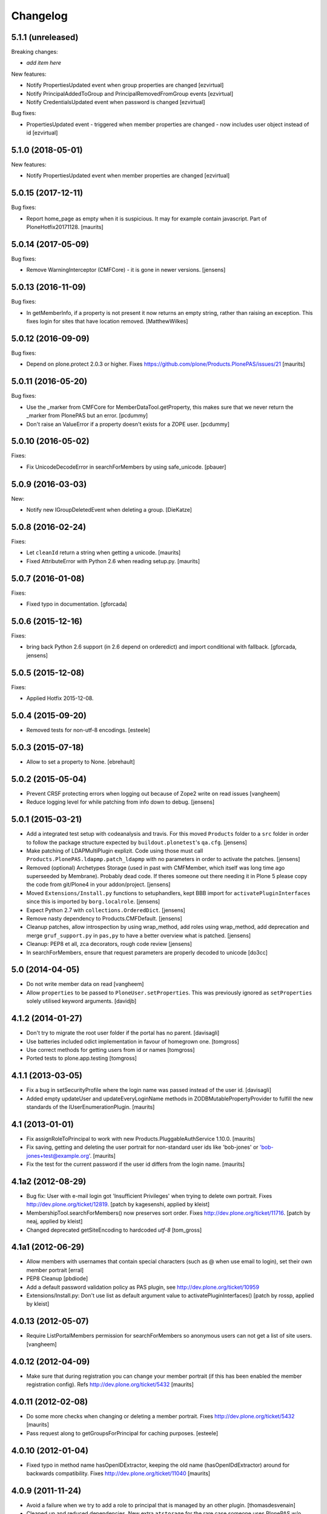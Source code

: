 Changelog
=========

5.1.1 (unreleased)
------------------

Breaking changes:

- *add item here*

New features:

- Notify PropertiesUpdated event when group properties are changed
  [ezvirtual]

- Notify PrincipalAddedToGroup and PrincipalRemovedFromGroup events
  [ezvirtual]

- Notify CredentialsUpdated event when password is changed
  [ezvirtual]

Bug fixes:

- PropertiesUpdated event - triggered when member properties are changed - now includes user object instead of id
  [ezvirtual]

5.1.0 (2018-05-01)
------------------

New features:

- Notify PropertiesUpdated event when member properties are changed
  [ezvirtual]


5.0.15 (2017-12-11)
-------------------

Bug fixes:

- Report home_page as empty when it is suspicious.
  It may for example contain javascript.
  Part of PloneHotfix20171128.
  [maurits]


5.0.14 (2017-05-09)
-------------------

Bug fixes:

- Remove WarningInterceptor (CMFCore) - it is gone in newer versions.
  [jensens]


5.0.13 (2016-11-09)
-------------------

Bug fixes:

- In getMemberInfo, if a property is not present it now returns an
  empty string, rather than raising an exception. This fixes login for
  sites that have location removed.
  [MatthewWilkes]


5.0.12 (2016-09-09)
-------------------

Bug fixes:

- Depend on plone.protect 2.0.3 or higher.
  Fixes https://github.com/plone/Products.PlonePAS/issues/21
  [maurits]


5.0.11 (2016-05-20)
-------------------

Bug fixes:

- Use the _marker from CMFCore for MemberDataTool.getProperty,
  this makes sure that we never return the _marker from PlonePAS
  but an error.
  [pcdummy]

- Don't raise an ValueError if a property doesn't exists for a ZOPE
  user.
  [pcdummy]


5.0.10 (2016-05-02)
-------------------

Fixes:

- Fix UnicodeDecodeError in searchForMembers by using safe_unicode.
  [pbauer]


5.0.9 (2016-03-03)
------------------

New:

- Notify new IGroupDeletedEvent when deleting a group.
  [DieKatze]


5.0.8 (2016-02-24)
------------------

Fixes:

- Let ``cleanId`` return a string when getting a unicode.  [maurits]

- Fixed AttributeError with Python 2.6 when reading setup.py.  [maurits]


5.0.7 (2016-01-08)
------------------

Fixes:

- Fixed typo in documentation.  [gforcada]


5.0.6 (2015-12-16)
------------------

Fixes:

- bring back Python 2.6 support (in 2.6 depend on orderedict) and import
  conditional with fallback.
  [gforcada, jensens]


5.0.5 (2015-12-08)
------------------

Fixes:

- Applied Hotfix 2015-12-08.


5.0.4 (2015-09-20)
------------------

- Removed tests for non-utf-8 encodings.
  [esteele]


5.0.3 (2015-07-18)
------------------

- Allow to set a property to None.
  [ebrehault]


5.0.2 (2015-05-04)
------------------

- Prevent CRSF protecting errors when logging out because of
  Zope2 write on read issues
  [vangheem]

- Reduce logging level for while patching from info down to debug.
  [jensens]


5.0.1 (2015-03-21)
------------------

- Add a integrated test setup with codeanalysis and travis. For this moved
  ``Products`` folder to a ``src`` folder in order to follow the package
  structure expected by ``buildout.plonetest``'s ``qa.cfg``.
  [jensens]

- Make patching of LDAPMultiPlugin explizit. Code using those must call
  ``Products.PlonePAS.ldapmp.patch_ldapmp`` with no parameters in order
  to activate the patches.
  [jensens]

- Removed (optional) Archetypes Storage (used in past with CMFMember, which
  itself was long time ago superseeded by Membrane). Probably dead code. If
  theres someone out there needing it in Plone 5 please copy the code from
  git/Plone4 in your addon/project.
  [jensens]

- Moved ``Extensions/Install.py`` functions to setuphandlers, kept BBB import
  for ``activatePluginInterfaces`` since this is imported by ``borg.localrole``.
  [jensens]

- Expect Python 2.7 with ``collections.OrderedDict``.
  [jensens]

- Remove nasty dependency to Products.CMFDefault.
  [jensens]

- Cleanup patches, allow introspection by using wrap_method, add roles using wrap_method,
  add deprecation and merge ``gruf_support.py`` in ``pas,py`` to have a better overview
  what is patched.
  [jensens]

- Cleanup: PEP8 et all, zca decorators, rough code review
  [jensens]

- In searchForMembers, ensure that request parameters are properly
  decoded to unicode
  [do3cc]


5.0 (2014-04-05)
----------------

- Do not write member data on read
  [vangheem]

- Allow ``properties`` to be passed to ``PloneUser.setProperties``.
  This was previously ignored as ``setProperties`` solely utilised
  keyword arguments.
  [davidjb]


4.1.2 (2014-01-27)
------------------

- Don't try to migrate the root user folder if the portal has no parent.
  [davisagli]

- Use batteries included odict implementation in favour of homegrown one.
  [tomgross]

- Use correct methods for getting users from id or names
  [tomgross]

- Ported tests to plone.app.testing
  [tomgross]

4.1.1 (2013-03-05)
------------------

- Fix a bug in setSecurityProfile where the login name was passed
  instead of the user id.
  [davisagli]

- Added empty updateUser and updateEveryLoginName methods in
  ZODBMutablePropertyProvider to fulfill the new standards of the
  IUserEnumerationPlugin.
  [maurits]


4.1 (2013-01-01)
----------------

- Fix assignRoleToPrincipal to work with new Products.PluggableAuthService 1.10.0.
  [maurits]

- Fix saving, getting and deleting the user portrait for non-standard
  user ids like 'bob-jones' or 'bob-jones+test@example.org'.
  [maurits]

- Fix the test for the current password if the user id differs from
  the login name.
  [maurits]


4.1a2 (2012-08-29)
------------------

- Bug fix: User with e-mail login got 'Insufficient Privileges' when
  trying to delete own portrait. Fixes http://dev.plone.org/ticket/12819.
  [patch by kagesenshi, applied by kleist]

- MembershipTool.searchForMembers() now preserves sort order.
  Fixes http://dev.plone.org/ticket/11716.
  [patch by neaj, applied by kleist]

- Changed deprecated getSiteEncoding to hardcoded `utf-8`
  [tom_gross]


4.1a1 (2012-06-29)
------------------

- Allow members with usernames that contain special characters
  (such as @ when use email to login), set their own member portrait
  [erral]

- PEP8 Cleanup
  [pbdiode]

- Add a default password validation policy as PAS plugin,
  see http://dev.plone.org/ticket/10959

- Extensions/Install.py: Don't use list as default argument value
  to activatePluginInterfaces()
  [patch by rossp, applied by kleist]


4.0.13 (2012-05-07)
-------------------

- Require ListPortalMembers permission for searchForMembers
  so anonymous users can not get a list of site users.
  [vangheem]


4.0.12 (2012-04-09)
-------------------

- Make sure that during registration you can change your member
  portrait (if this has been enabled the member registration config).
  Refs http://dev.plone.org/ticket/5432
  [maurits]


4.0.11 (2012-02-08)
-------------------

- Do some more checks when changing or deleting a member portrait.
  Fixes http://dev.plone.org/ticket/5432
  [maurits]

- Pass request along to getGroupsForPrincipal for caching purposes.
  [esteele]


4.0.10 (2012-01-04)
-------------------

- Fixed typo in method name hasOpenIDExtractor, keeping the old name
  (hasOpenIDdExtractor) around for backwards compatibility.
  Fixes http://dev.plone.org/ticket/11040
  [maurits]


4.0.9 (2011-11-24)
------------------

- Avoid a failure when we try to add a role to principal that is managed by
  an other plugin.
  [thomasdesvenain]

- Cleaned up and reduced dependencies. New extra ``atstorage`` for the rare case
  someone uses PlonePAS w/o Plone but with Archetypes (if this is this
  possible). [jensens]

4.0.8 - 2011-06-30
------------------

- Fire IPrincipalDeleted when a user is deleted.
  [stefan, ggozad]

4.0.7 - 2011-05-12
------------------

- Copy in CleanupTemp from CMFCore as it has been removed from CMFCore 2.3.
  [elro]

- Move import step to be registered in ZCML rather than XML.
  Remove the non-existent dependency on `plonepas-content`.
  [kiorky]

4.0.6 - 2011-02-25
------------------

- Fix missing and broken security declarations.
  [davisagli]

4.0.5 - 2011-02-14
------------------

- Avoid breaking on startup if PIL isn't present.
  [davisagli]

- Use 'defaultUser.png' as the default user portrait, since the .gif version
  has been deprecated for a long time now. See
  http://dev.plone.org/plone/changeset/36350
  [mj]

4.0.4 - 2011-01-03
------------------

- Remove plone.openid dependency in setup.py, import errors are already caught
  in PASInfoView.
  [elro]

- The code to search by id in mutable_properties.enumerateUsers didn't work at
  all, an exception was always raised and it was actually a good thing.
  We tried to implement it in 3.10 and we had strange listing in Plone UI. Then
  we reverted it in the next version so the behavior was backward compatible
  with previous versions.
  If we allow search by id, we can potentially break other part of the code. For
  example acl_users/portal_role_manager/manage_roles will break because
  Products.PluggableAuthService.plugins.ZODBRoleManager.listAssignedPrincipals
  raises MultiplePrincipalError, and maybe it will break somewhere else.
  Versions 4.0.4 and 3.13 use now the same algorithm.
  References http://dev.plone.org/plone/ticket/9361
  [vincenfretin]

- When calling editGroup method, avoid error
  while trying to remove dynamic 'AuthenticatedUsers' group.
  [thomasdesvenain]

- In Plone 4.1+, create a Site Administrators group with the new Site
  Administrator role.
  [davisagli]

- Fix critical error on groupprefs page
  when some groups have a non-ascii character in their title.
  Sort groups on their title normalized.
  This fixes http://dev.plone.org/plone/ticket/11301
  [thomasdesvenain]

- Fix interface error: doChangeUser takes a user id as parameter,
  not a login name.
  [wichert]

4.0.3 - 2010-09-09
------------------

- Check we have a REQUEST attribute before accessing it in
  getRolesForPrincipal.
  [vincentfretin]

- Use safe_unicode to correctly find users with
  non-ascii properties, regardless of the sys.defaultencoding.
  This fixes http://dev.plone.org/plone/ticket/10898
  [mr_savage]

4.0.2 - 2010-08-08
------------------

- Made last_login_time logic compatible with DateTime 2.12.5.
  [hannosch]

4.0.1 - 2010-07-31
------------------

- Clean up some unused imports and variable assigments.
  [esteele]

- Stop looking to GRUF to check if group properties can be edited.
  [esteele]

4.0 - 2010-07-18
----------------

- Avoid a deprecation warning for the credentialsChanged method.
  [hannosch]

- Fixed problems with missing user cache invalidation. This closes
  http://dev.plone.org/plone/ticket/10715.
  [fafhrd, hannosch]

- Make VirtualGroup inherit from PropertiedUser so it gets wrapped correctly.
  Have getGroupsForPrincipal not return the AutoGroup as a member of itself.
  Closes http://dev.plone.org/plone/ticket/10568.
  [cah190]

- PluggableAuthService expects a list of group ids from getGroups, don't pass a
  list of wrapped groups instead.
  [cah190, esteele]

- Added a custom `IMembershipTool` interface to PlonePAS extending the base one
  from CMFCore. It adds the `getMemberInfo` method to the mix. This closes
  http://dev.plone.org/plone/ticket/10240.
  [hannosch]

4.0b9 - 2010-06-03
------------------

- Fixed a test to no longer use removed Large Plone Folder type.
  [davisagli]

4.0b8 - 2010-05-01
------------------

- Removed special unauthorized view workaround, after the underlying issue
  has been fixed in Zope2.
  [davisagli, hannosch]

4.0b7 - 2010-04-07
------------------

- Added manage_setMembersFolderById method for ZMI.
  Fixes http://dev.plone.org/plone/ticket/10400
  [daftdog]

4.0b6 - 2010-03-05
------------------

- Revert incorrect PIL import change.
  [hannosch]

4.0b5 - 2010-03-03
------------------

- Install recursive_groups in new sites by default. Make it the last
  IGroupsPlugin installed.
  [esteele]

- Remove caching of utils.py's getGroupsForPrincipal method as it was nastily
  overzealous.
  [esteele, cah190]

- Use sets instead of util.py's 'unique' method.
  [esteele]

4.0b4 - 2010-02-18
------------------

- Properly import from PIL 1.1.7
  [tom_gross]

- Cache getGroupsForPrincipal per principal id per request (when available).
  [esteele]

4.0b3 - 2010-01-31
------------------

- Role plugin's tests no longer subclass (and run all of) ZODBRoleManagerTests
  as they cannot properly handle the plugin's expectation of finding a
  PluginRegistry with IGroupsPlugin
  [erikrose, esteele]

- Revert changes made to ZODBMutablePropertyProvider's enumerateUsers method
  which prevented lookup of users by id. Some refactoring.
  Refs http://dev.plone.org/plone/ticket/9361
  [erikrose, esteele]

- GroupAwareRoleManager now properly computes the roles of deeply-nested
  principals.
  [erikrose, esteele]

- Factor up getGroupsForPrincipal call.
  [erikrose, esteele]

- AutoGroup now implements IPropertiesPlugin to return group title and description.
  [erikrose, esteele]

- GroupsTool's getGroupsForPrincipal and getGroupMembers now return a list
  made up of groups/members from all responding plugins instead of just the
  first responder.
  [erikrose, esteele]

- Remove GroupData's _gruf_getProperty method, move remaining functionality
  into getProperty. getProperty now searches for properties in the following
  places: property sheets directly on the group object, PAS
  IPropertyProviders, portal_groupdata properties, and attributes on its
  GroupData entry. It returns the first piece of data found.
  Closes http://dev.plone.org/plone/ticket/9828
  [erikrose, esteele]

- Added __ignore_direct_roles__ request flag to getRolesForPrincipal() to
  permit retrieval of only group-provided (inherited) roles.
  [cah190]

- getGroupsForPrincipal is a method of PAS' IGroupsPlugin, adjust the groups
  tool's plugin lookup accordingly.
  [esteele]

- Rework the group detection of the ZODBMutablePropertyProvider so that
  enumerateUsers only returns users.
  [esteele]

- Add, but don't activate, a recursive groups plugin on installation.
  [esteele]

- Set proper titles for default groups.
  [esteele]

- Avoid the use of the classImplements helper from PAS. It dealt with the now
  gone Zope2 Interface variants and is no longer needed.
  [hannosch]

- Fix a misnamed kwarg in autogroup plugin.
  [cah190]

- Allow the groups tool's searchForGroups to handle an empty search string as
  'find all'.
  [esteele, cah190]

- Allow PASSearchView's searchGroups method to accept a sorting option.
  [esteele]

- Apply deiter's patch from http://dev.plone.org/plone/ticket/9460 to prevent
  GroupManager's 'getGroupById' from returning groups managed by other group
  managers.
  [esteele]

- GroupsTool.editGroup() now stores title and description in PAS
  propertysheets in addition to Plone-specific tools. This helps us not pave
  over group titles with IDs.
  [erikrose]

- Query the correct keyword variable for the group's description.
  [esteele]

- Fix an incorrect setdefault syntax.
  Closes http://dev.plone.org/plone/ticket/7345
  [esteele]

4.0b2 - 2010-01-02
------------------

- Don't specify PIL as a direct dependencies. It is not installed as an egg on
  all platforms.
  [hannosch]

4.0b1 - 2009-12-27
------------------

- Fixed package dependencies declaration.
  [hannosch]

4.0a2 - 2009-12-16
------------------

- Added backwards compatibility alias for PloneTool to support upgrades from
  Plone 2.5 to work.
  [hannosch]

- Added 'has_email' to the info returned by getMemberInfo.
  Refs http://dev.plone.org/plone/ticket/8707
  [maurits]

4.0a1 - 2009-11-14
------------------

- Simplified ``pas_member`` view.  Also return info when no member
  with the requested id exists, so this can be safely used also to get
  "member info" for deleted members.
  [maurits]

- Added new ``pas_member`` view, which provides easy access to the membership
  tools getMemberInfo method but caches the result on the request.
  [hannosch]

- Changed the default value of `memberareaCreationFlag` for the membership
  tool to False, as it was done during Plone site creation so far.
  [hannosch]

- Removed patch on ZODBUserManager.enumerateUsers which was introduced
  historical because of a former missing release of PluggableAuthService 1.5.
  This now superfluous patch also reduced the functionality of the
  patched method and introduced different behavior compared to i.e in
  a similar method on LDAPMultiPlugins. For details on the former
  patch see:
  http://dev.plone.org/collective/changeset/41512/PlonePAS/trunk/pas.py
  [jensens]

- Moved a couple DTML files here from CMFPlone that got left out of the earlier
  refactoring.
  [davisagli]

- Added a view of the Unauthorized exception which re-raises that exception
  in order to make sure that it triggers PAS' challenge plugin rather than
  rendering the standard_error_message.
  [davisagli]

- Removed deprecation warnings for various methods. These never happened.
  [hannosch]

- Removed half-done ZCacheable caching for users and groups.
  [hannosch]

- Removed the CMFDefault dependency of the membership tool. We only need the
  CMFCore functionality.
  [hannosch]

- PlonePAS.gruf_support.authenticate method was not breaking out of
  the loop upon successful authenticateCredentials.
  [runyaga]

- Changed objectIds and objectValues calls to use the IContainer API.
  [hannosch]

- Removed parts of the outdated Extensions.Install code.
  [hannosch]

- Removed a dependency on CMFPlone's `_createObjectByType` method.
  [hannosch]

- Removed magical `homePageText` lookup for initial memberarea content. You
  can use the `notifyMemberAreaCreated` hook for any kind of custom behavior.
  [hannosch]

- Moved the `scale_image` function from CMFPlone.utils into our own utils
  module, as we are the only user of it. Also made the tests independent of
  any CMFPlone code.
  [hannosch]

- Cleaned up package metadata.
  [hannosch]

- Declare test dependencies in an extra and fixed deprecation warnings
  for use of Globals.
  [hannosch]

- Switched the installation progress reporting to the logging framework.
  [hannosch]

- Cleaned up annoying license headers in all files. We have a central place
  to state the license.
  [hannosch]

- Started cleaning up deprecated methods and comments.
  [hannosch]

- Removed support for group workspaces. This part from GRUF hasn't been
  supported for many releases anymore.
  [hannosch]

- Merged all code for the groups tool from GRUF into this package, we are
  officially GRUF-dependency-free :)
  [hannosch]

- Merged all code for the group data tool from GRUF into this package.
  [hannosch]

- Removed the GRUFBridge plugin. PAS inside GRUF isn't supported anymore.
  [hannosch]

- Merged tests moved from CMFPlone into the same modules as the existing
  tests and normalized file names.
  [hannosch]

- Modernized tests and introduce a proper base testcase and layer.
  [hannosch]

- Removed cookie auth tests, these don't work anymore with plone.session.
  [hannosch]

- Moved over all tests for the four tools from CMFPlone.
  [hannosch]

- Removed the user folder migration code and cleaned up tests.
  [hannosch]

- Moved all code from the four tools from CMFPlone into this package.
  [hannosch]

- Removed 'listed' member property support from one of the many search
  functions following Plone.
  [hannosch]

- Copied setLoginFormInCookieAuth from CMFPlone migrations.
  [hannosch]

- Purged old Zope 2 Interface interfaces for Zope 2.12 compatibility.
  (only a test in this case)
  [elro]


3.12 - 2009-10-16
-----------------

- Fixed the performance fix again. enumerateUsers from mutable_properties
  plugin should return all the users if kw is empty. And it returns empty
  tuple if login or id parameter is used.
  [vincentfretin]


3.11 - 2009-10-05
-----------------

- Revert performance fix introduced in 3.10 for the mutable properties plugin.
  enumerateUsers shouldn't return results if id or login is not None like in
  3.9 (data dict doesn't contain id or login key, so testMemberData returns
  always False). The search should be performed only if kw parameter is not
  empty. This is the new optimization fix.
  [vincentfretin]


3.10 - 2009-09-06
-----------------

- Performance fix for searching in the mutable properties plugin:
  when only searching on user id do not walk over all properties,
  but only test if the user id is known. This fixes
  http://dev.plone.org/plone/ticket/9361
  [toutpt]

- Nested groups are now visible in prefs_group_members. This closes
  http://dev.plone.org/plone/ticket/8557
  [vincentfretin]

- Add sort and merge PASSearchView's interface to prevent code duplication.
  [csenger]


3.9 - 2009-04-21
----------------

- Fix the cookie plugin's login handler to not trust the username
  from the request. Instead we use the login name of the currently
  authenticated user. This fixes CVE-2009-0662 (see
  http://plone.org/products/plone/security/advisories/cve-2009-0662
  for more information).
  [wichert]


3.8 - 2009-02-13
----------------

- Update the role manager's assignRoleToPrincipal method to lazily
  update the cached list of portal roles. This fixes problems with
  adding users with GenericSetup-created roles.
  [wichert]

- Fixed our OrderedDict to be unpickable with pickle protocol 2. On
  unpickling a __init__ method is not called and an optimization in
  protocol 2 would call __setitem__ without the _list to be initialized.
  Even using a __getstate__ / __setstate__ combination wouldn't work
  around that. This change was found in using membrane and
  MemcachedManager.
  [hannosch, tesdal]


3.7 - 2008-09-28
----------------

- Removed deprecation zcml statements for PluggableAuthService components:
  these are now in PluggableAuthService itself.
  [wichert]

- Adjusted deprecation warnings to point to Plone 4.0 instead of Plone 3.5
  since we changed the version numbering again.
  [hannosch]


3.6 - 2008-06-25
----------------

- Modify PloneGroup.getMemberIds to use all IGroupIntrospection plugins
  to get the group members. This makes it possible to list members in
  an LDAP group.
  [wichert]


3.5 - 2008-06-25
----------------

- Make PASSearchView.merge actually merge search results. Its previous
  behaviour was quite nasty: it preferred search results from the
  enumeration plugin with the lowest priority!
  [wichert]


3.4 - 2008-03-26
----------------

- Added BBB code for changed setLoginFormInCookieAuth upgrade method.
  [hannosch]

- Ignore but log users without passwords during migration from pre-PAS, as
  these cannot be added to any standard user source.
  [hannosch]

- Fix listRoleInfo on the role plugin to also lazily update the list
  of portal roles.
  [wichert]

3.3 - 2007-03-07
----------------

- Added metadata.xml file to the profile.
  [hannosch]

- Move global role lookup out of the local role plugin. Part of the
  PLIP 127 merge for Plone 3.1.
  [alecm]


3.2 - 2008-02-15
----------------

- Fix schema handling for ZODBMutablePropertyProvider initialization.
  [maurits]

- Remove some exception swallowing from the installation logic so errors
  are not hidden.
  [hannosch]

- Correct handling an empty roles list when modifying groups.
  This fixes http://dev.plone.org/plone/ticket/6994
  [rsantos]


3.1 - 2007-10-08
----------------

- Improve handing of sorting for searches.
  [csenger]

- Updating the roles for a group did not invalidate the _findGroup cache.
  [wichert]

- Fixed some tool icons to point to existing icons.
  [hannosch]


3.0 - 2007-08-16
----------------

- Fix check for authenticateCredentials return value
  [rossp]


3.0rc2 - 2007-07-27
-------------------

- Fake a getPhysicalPath on our search view so ZCacheing works properly
  everywhere.
  [wichert]

- Add event classes for logged-in and logged-out events.
  [wichert]


3.0rc1 - 2007-07-08
-------------------

- Correct logic in MemberData capability methods: any plugin is
  allowed to (re)set a password, delete the user or add roles.
  [wichert]

- Use the proper API to get the containing PAS in the group plugin
  [wichert]

- Fix setting user properties on the user object.
  [wichert]


3.0b7 - 2007-05-05
------------------

- Removed the five:registerPackage statement again. It causes problems in a
  ZEO environment.
  [hannosch]

- Removed our version of the Plone tool from ToolInit. It won't get an icon
  anymore and you cannot add it, but existing instances still work. We
  migrate all instances back to the regular tool anyways.
  [hannosch]


3.0b6 - 2007-05-05
------------------

- Fixed two migration related test failures.
  [hannosch]

- Spring cleaning, removed some cruft, pyflaked and corrected some more
  undefined names.
  [hannosch]

- New package layout, following standard Python package conventions.
  [hannosch]

- Fixed tool names in ToolInit, so the permission has a proper name. This
  closes http://dev.plone.org/plone/ticket/6525.
  [hannosch]


3.0-beta5 - 2007-05-02
----------------------

- Modify the roles plugin to lazily update its roles list from the portal.
  [wichert]

- Filter duplicate search results.
  [laz, wichert]

- Add a sort_by option to the search methods to allow sorting of results
  by a property.
  [laz, wichert]

- Modify login method for the cookie plugin to perform the credential
  update in the PAS of the user instead of the PAS of the plugin. This
  helps in making sure that users will only authenticate against their
  own user folder, so we get all their roles, properties, etc. correctly.
  [wichert]

- Update installation logic to use plone.session for cookies
  [wichert]

- Add pas_info and pas_search browser views.
  [wichert]

- Deprecate the PlonePAS PloneTool; its changes have been merged in the
  standard Plone version.
  [wichert]

- Use getUtility to get the portal object.
  [wichert]

- Deprecate user and group searching through CMF member and group tools
  in favour of PAS enumeration.
  [wichert]

- Refactor user searching in the membership tool to use standard PAS
  searches.
  [wichert]

- Add user enumeration capabilities to the mutable properties plugin.
  [wichert]

- Add a new automatic group plugin which puts all users in a virtual
  group. This is useful for permissions handling: since it is not
  possible to add roles to users with the Authenticated role a
  virtual group can be used instead.
  [wichert]

- Added support to import PloneUserFactory and added stub
  for ZODBMutableProperties. Attention: Latter needs a real
  export and import! At the moment it do not export the
  propertysheets. This is a TODO. At least with this two
  additions PlonePAS import runs. Additional I needed to
  hack PluginRegistry and and PluggableAuthService slightly.
  [jensens]

- Added HISTORY.txt and updated version information.
  [hannosch]


2.4 - 2007-04-15
----------------

- Optomise the local roles plugin for the common case where
  local_roles is empty
  [dreamcatcher]

- the plone user was assuming a one to one mapping between property plugin
  and user property sheet, and stripping away additional ones as part of
  the retrieval of ordered sheets, instead, it now stores all
  propertysheets in an ordered dictionary, so this assumption is not needed
  [k_vertigo]

- More postonly security changes
  [alecm, ramon]


2.3 - 2007-05-30
----------------

- Use a local postonly decorator so PlonePAS can be used with Plone
  2.5, 2.5.1 and 2.5.2.
  [wichert]

- Protect the tools with postonly security modifiers.
  [mj]

- Update GRUF compatibility functions to use the same security checks
  as GRUF itself uses.
  [mj]

- Fix migration to handle properties of selection or multiple selection
  types.
  [reinout]

- Correct creation of groups wich default group managers.
  [dreamcatcher]

- Fix migration from GRUF sites: also include the member properties in the
  migration.
  [tesdal]

- Correct the test for creation of groups with the same id as users: search
  for the exact id, not substrings.
  [tesdal]

- Fix bad form action which made it impossible to add a plone user factory
  plugin through the ZMI. Backported from trunk.
  [wichert]
